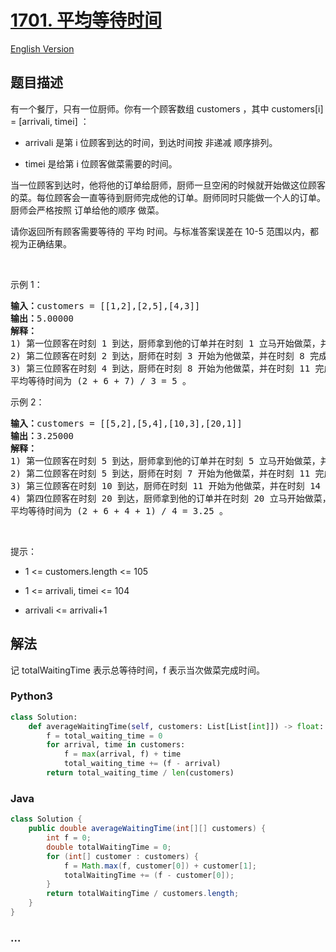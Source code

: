 * [[https://leetcode-cn.com/problems/average-waiting-time][1701.
平均等待时间]]
  :PROPERTIES:
  :CUSTOM_ID: 平均等待时间
  :END:
[[./solution/1700-1799/1701.Average Waiting Time/README_EN.org][English
Version]]

** 题目描述
   :PROPERTIES:
   :CUSTOM_ID: 题目描述
   :END:

#+begin_html
  <!-- 这里写题目描述 -->
#+end_html

#+begin_html
  <p>
#+end_html

有一个餐厅，只有一位厨师。你有一个顾客数组 customers ，其中 customers[i]
= [arrivali, timei] ：

#+begin_html
  </p>
#+end_html

#+begin_html
  <ul>
#+end_html

#+begin_html
  <li>
#+end_html

arrivali 是第 i 位顾客到达的时间，到达时间按 非递减 顺序排列。

#+begin_html
  </li>
#+end_html

#+begin_html
  <li>
#+end_html

timei 是给第 i 位顾客做菜需要的时间。

#+begin_html
  </li>
#+end_html

#+begin_html
  </ul>
#+end_html

#+begin_html
  <p>
#+end_html

当一位顾客到达时，他将他的订单给厨师，厨师一旦空闲的时候就开始做这位顾客的菜。每位顾客会一直等待到厨师完成他的订单。厨师同时只能做一个人的订单。厨师会严格按照
订单给他的顺序 做菜。

#+begin_html
  </p>
#+end_html

#+begin_html
  <p>
#+end_html

请你返回所有顾客需要等待的
平均 时间。与标准答案误差在 10-5 范围以内，都视为正确结果。

#+begin_html
  </p>
#+end_html

#+begin_html
  <p>
#+end_html

 

#+begin_html
  </p>
#+end_html

#+begin_html
  <p>
#+end_html

示例 1：

#+begin_html
  </p>
#+end_html

#+begin_html
  <pre>
  <b>输入：</b>customers = [[1,2],[2,5],[4,3]]
  <b>输出：</b>5.00000
  <strong>解释：
  </strong>1) 第一位顾客在时刻 1 到达，厨师拿到他的订单并在时刻 1 立马开始做菜，并在时刻 3 完成，第一位顾客等待时间为 3 - 1 = 2 。
  2) 第二位顾客在时刻 2 到达，厨师在时刻 3 开始为他做菜，并在时刻 8 完成，第二位顾客等待时间为 8 - 2 = 6 。
  3) 第三位顾客在时刻 4 到达，厨师在时刻 8 开始为他做菜，并在时刻 11 完成，第三位顾客等待时间为 11 - 4 = 7 。
  平均等待时间为 (2 + 6 + 7) / 3 = 5 。
  </pre>
#+end_html

#+begin_html
  <p>
#+end_html

示例 2：

#+begin_html
  </p>
#+end_html

#+begin_html
  <pre>
  <b>输入：</b>customers = [[5,2],[5,4],[10,3],[20,1]]
  <b>输出：</b>3.25000
  <strong>解释：
  </strong>1) 第一位顾客在时刻 5 到达，厨师拿到他的订单并在时刻 5 立马开始做菜，并在时刻 7 完成，第一位顾客等待时间为 7 - 5 = 2 。
  2) 第二位顾客在时刻 5 到达，厨师在时刻 7 开始为他做菜，并在时刻 11 完成，第二位顾客等待时间为 11 - 5 = 6 。
  3) 第三位顾客在时刻 10 到达，厨师在时刻 11 开始为他做菜，并在时刻 14 完成，第三位顾客等待时间为 14 - 10 = 4 。
  4) 第四位顾客在时刻 20 到达，厨师拿到他的订单并在时刻 20 立马开始做菜，并在时刻 21 完成，第四位顾客等待时间为 21 - 20 = 1 。
  平均等待时间为 (2 + 6 + 4 + 1) / 4 = 3.25 。
  </pre>
#+end_html

#+begin_html
  <p>
#+end_html

 

#+begin_html
  </p>
#+end_html

#+begin_html
  <p>
#+end_html

提示：

#+begin_html
  </p>
#+end_html

#+begin_html
  <ul>
#+end_html

#+begin_html
  <li>
#+end_html

1 <= customers.length <= 105

#+begin_html
  </li>
#+end_html

#+begin_html
  <li>
#+end_html

1 <= arrivali, timei <= 104

#+begin_html
  </li>
#+end_html

#+begin_html
  <li>
#+end_html

arrivali <= arrivali+1

#+begin_html
  </li>
#+end_html

#+begin_html
  </ul>
#+end_html

** 解法
   :PROPERTIES:
   :CUSTOM_ID: 解法
   :END:

#+begin_html
  <!-- 这里可写通用的实现逻辑 -->
#+end_html

记 totalWaitingTime 表示总等待时间，f 表示当次做菜完成时间。

#+begin_html
  <!-- tabs:start -->
#+end_html

*** *Python3*
    :PROPERTIES:
    :CUSTOM_ID: python3
    :END:

#+begin_html
  <!-- 这里可写当前语言的特殊实现逻辑 -->
#+end_html

#+begin_src python
  class Solution:
      def averageWaitingTime(self, customers: List[List[int]]) -> float:
          f = total_waiting_time = 0
          for arrival, time in customers:
              f = max(arrival, f) + time
              total_waiting_time += (f - arrival)
          return total_waiting_time / len(customers)
#+end_src

*** *Java*
    :PROPERTIES:
    :CUSTOM_ID: java
    :END:

#+begin_html
  <!-- 这里可写当前语言的特殊实现逻辑 -->
#+end_html

#+begin_src java
  class Solution {
      public double averageWaitingTime(int[][] customers) {
          int f = 0;
          double totalWaitingTime = 0;
          for (int[] customer : customers) {
              f = Math.max(f, customer[0]) + customer[1];
              totalWaitingTime += (f - customer[0]);
          }
          return totalWaitingTime / customers.length;
      }
  }
#+end_src

*** *...*
    :PROPERTIES:
    :CUSTOM_ID: section
    :END:
#+begin_example
#+end_example

#+begin_html
  <!-- tabs:end -->
#+end_html
